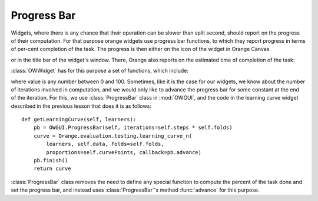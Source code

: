 ************
Progress Bar
************

Widgets, where there is any chance that their operation can be
slower than split second, should report on the progress of their
computation. For that purpose orange widgets use progress bar
functions, to which they report progress in terms of per-cent
completion of the task. The progress is then either on the icon
of the widget in Orange Canvas

.. image:: learningcurve.png

or in the title bar of the widget's window. There, Orange also
reports on the estimated time of completion of the task:

.. image:: learningcurve-output.png

:class:`OWWidget` has for this purpose a set of functions, which include:

.. method:: progressBarInit()

.. method:: progressBarSet(value)

.. method:: progressBarFinished()

where value is any number between 0 and 100. Sometimes, like it is
the case for our widgets, we know about the number of iterations involved in
computation, and we would only like to advance the progress bar for
some constant at the end of the iteration. For this, we use
:class:`ProgressBar` class in :mod:`OWGUI`, and the code in
the learning curve widget described in the previous lesson that does
it is as follows::

    def getLearningCurve(self, learners):
        pb = OWGUI.ProgressBar(self, iterations=self.steps * self.folds)
        curve = Orange.evaluation.testing.learning_curve_n(
            learners, self.data, folds=self.folds,
            proportions=self.curvePoints, callback=pb.advance)
        pb.finish()
        return curve

:class:`ProgressBar` class removes the need to define any special
function to compute the percent of the task done and set the
progress bar, and instead uses :class:`ProgressBar`'s method
:func:`advance` for this purpose.
